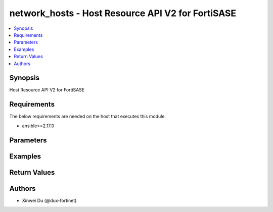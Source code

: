 network_hosts - Host Resource API V2 for FortiSASE
++++++++++++++++++++++++++++++++++++++++++++++++++

.. versionadded:: 1.0.0

.. contents::
   :local:
   :depth: 1

Synopsis
--------
Host Resource API V2 for FortiSASE

Requirements
------------

The below requirements are needed on the host that executes this module.

- ansible>=2.17.0


Parameters
----------
.. raw:: html

 <ul>
 <li><span class="li-head">state</span> The state of the module.<span class="li-normal">type: str</span><span class="li-normal">choices: ['present', 'absent']</span><span class="li-normal">default: present</span></li>
 <li><span class="li-head">force_method</span> Specify this option to force the method to use to interact with the resource.<span class="li-normal">type: str</span><span class="li-normal">choices: ['none', 'read', 'create', 'update', 'delete']</span><span class="li-normal">default: none</span></li>
 <li><span class="li-head">bypass_validation</span> Bypass validation of the module.<span class="li-normal">type: bool</span><span class="li-normal">default: False</span></li>
 <li><span class="li-head">params</span> The parameters of the module.<span class="li-normal">type: dict</span><span class="li-normal">required: True</span></li>
 <ul class="ul-self"> <li><span class="li-head">primaryKey</span> <span class="li-normal">type: str</span><span class="li-normal">required: True</span></li>
 <li><span class="li-head">type</span> <span class="li-normal">type: str</span><span class="li-normal">choices: ['fqdn', 'geography', 'ipmask', 'iprange']</span></li>
 <li><span class="li-head">location</span> <span class="li-normal">type: str</span><span class="li-normal">choices: ['external', 'internal', 'private-access', 'unspecified']</span></li>
 <li><span class="li-head">subnet</span> <span class="li-normal">type: str</span></li>
 <li><span class="li-head">startIp</span> <span class="li-normal">type: str</span></li>
 <li><span class="li-head">endIp</span> <span class="li-normal">type: str</span></li>
 <li><span class="li-head">fqdn</span> <span class="li-normal">type: str</span></li>
 <li><span class="li-head">countryId</span> <span class="li-normal">type: str</span></li>
 </ul> </ul>



Examples
-------------

.. code-block:: yaml

  
  


Return Values
-------------
.. raw:: html

 <ul>
 <li><span class="li-head">http_code</span> <span class="li-normal">type: int</span><span class="li-normal">returned: always</span></li>
 <li><span class="li-head">response</span> <span class="li-normal">type: raw</span><span class="li-normal">returned: always</span></li>
 </ul>


Authors
-------

- Xinwei Du (@dux-fortinet)

